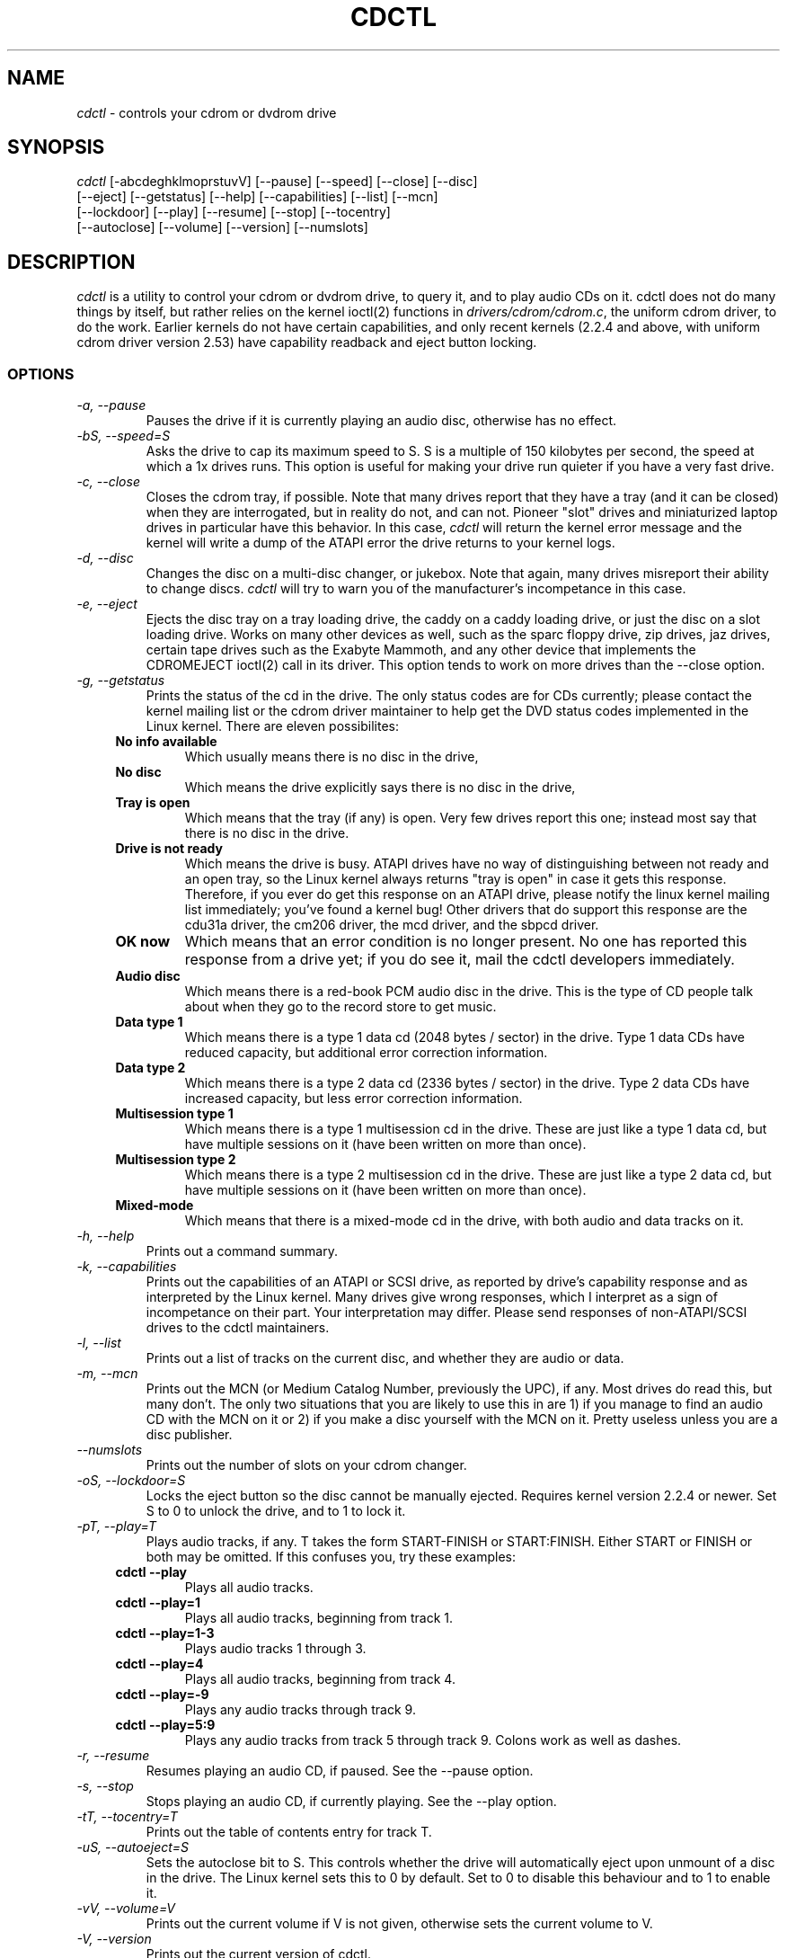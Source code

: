 .TH  CDCTL 1 "March 25, 1999"

.\" defines cdctl with formatting
.ds cd \fIcdctl\fP

.SH NAME
\*(cd \- controls your cdrom or dvdrom drive
.SH SYNOPSIS
.nf
\*(cd [\-abcdeghklmoprstuvV] [\-\-pause] [\-\-speed] [\-\-close] [\-\-disc]
[\-\-eject] [\-\-getstatus] [\-\-help] [\-\-capabilities] [\-\-list] [\-\-mcn]
[\-\-lockdoor] [\-\-play] [\-\-resume] [\-\-stop] [\-\-tocentry]
[\-\-autoclose] [\-\-volume] [\-\-version] [\-\-numslots]

.fi
.SH DESCRIPTION
\*(cd is a utility to control your cdrom or dvdrom drive, to query it, and to
play audio CDs on it.  cdctl does not do many things by itself, but rather
relies on the kernel ioctl(2) functions in \fIdrivers/cdrom/cdrom.c\fP, the
uniform cdrom driver, to do the work.  Earlier kernels do not have certain
capabilities, and only recent kernels (2.2.4 and above, with uniform cdrom
driver version 2.53) have capability readback and eject button locking.  
.SS OPTIONS
.TP 
.I "\-a, \-\-pause"
Pauses the drive if it is currently playing an audio disc, otherwise has
no effect.
.TP 
.I "\-bS, \-\-speed=S"
Asks the drive to cap its maximum speed to S.  S is a multiple of 150 kilobytes
per second, the speed at which a 1x drives runs.  This option is useful for
making your drive run quieter if you have a very fast drive.  
.TP
.I "\-c, \-\-close"
Closes the cdrom tray, if possible.  Note that many drives report that they
have a tray (and it can be closed) when they are interrogated, but in reality
do not, and can not.  Pioneer "slot" drives and miniaturized laptop drives in
particular have this behavior.  In this case, \*(cd will return the kernel
error message and the kernel will write a dump of the ATAPI error the drive
returns to your kernel logs.
.TP
.I "\-d, \-\-disc"
Changes the disc on a multi-disc changer, or jukebox.  Note that again, many
drives misreport their ability to change discs.  \*(cd will try to warn you of
the manufacturer's incompetance in this case.  
.TP
.I "\-e, \-\-eject"
Ejects the disc tray on a tray loading drive, the caddy on a caddy loading
drive, or just the disc on a slot loading drive.  Works on many other devices
as well, such as the sparc floppy drive, zip drives, jaz drives, certain tape
drives such as the Exabyte Mammoth, and any other device that implements the
CDROMEJECT ioctl(2) call in its driver.  This option tends to work on more
drives than the --close option.
.TP
.I "\-g, \-\-getstatus"
Prints the status of the cd in the drive.  The only status codes are for CDs
currently; please contact the kernel mailing list or the cdrom driver
maintainer to help get the DVD status codes implemented in the Linux kernel.  
There are eleven possibilites:  
.RS +.4i
.TP
.B No info available
Which usually means there is no disc in the drive,
.TP
.B No disc
Which means the drive explicitly says there is no disc in the drive,
.TP
.B Tray is open
Which means that the tray (if any) is open.  Very few drives report this one;
instead most say that there is no disc in the drive.  
.TP
.B Drive is not ready
Which means the drive is busy.  ATAPI drives have no way of distinguishing
between not ready and an open tray, so the Linux kernel always returns "tray is
open" in case it gets this response.  Therefore, if you ever do get this
response on an ATAPI drive, please notify the linux kernel mailing list
immediately; you've found a kernel bug!  Other drivers that do support this
response are the cdu31a driver, the cm206 driver, the mcd driver, and the
sbpcd driver.  
.TP
.B OK now
Which means that an error condition is no longer present.  No one has reported
this response from a drive yet; if you do see it, mail the cdctl developers
immediately.  
.TP
.B Audio disc
Which means there is a red-book PCM audio disc in the drive.  This is the type
of CD people talk about when they go to the record store to get music.  
.TP
.B Data type 1
Which means there is a type 1 data cd (2048 bytes / sector) in the drive.  
Type 1 data CDs have reduced capacity, but additional error correction
information.
.TP
.B Data type 2
Which means there is a type 2 data cd (2336 bytes / sector) in the drive.  Type
2 data CDs have increased capacity, but less error correction information.
.TP
.B Multisession type 1
Which means there is a type 1 multisession cd in the drive.  These are just
like a type 1 data cd, but have multiple sessions on it (have been written on
more than once).  
.TP
.B Multisession type 2
Which means there is a type 2 multisession cd in the drive.  These are just
like a type 2 data cd, but have multiple sessions on it (have been written on
more than once).
.TP
.B Mixed-mode
Which means that there is a mixed-mode cd in the drive, with both audio and
data tracks on it.  
.RS -.4i
.TP
.I "\-h, \-\-help"
Prints out a command summary.
.TP 
.I "\-k, \-\-capabilities"
Prints out the capabilities of an ATAPI or SCSI drive, as reported by drive's
capability response and as interpreted by the Linux kernel.  Many drives give
wrong responses, which I interpret as a sign of incompetance on their part.
Your interpretation may differ.  Please send responses of non-ATAPI/SCSI drives
to the cdctl maintainers.
.TP
.I "\-l, \-\-list"
Prints out a list of tracks on the current disc, and whether they are audio or
data.
.TP
.I "\-m, \-\-mcn"
Prints out the MCN (or Medium Catalog Number, previously the UPC), if any.
Most drives do read this, but many don't.  The only two situations that you
are likely to use this in are 1) if you manage to find an audio CD with the MCN
on it or 2) if you make a disc yourself with the MCN on it.  Pretty useless
unless you are a disc publisher.  
.TP
.I "\-\-numslots"
Prints out the number of slots on your cdrom changer.  
.TP
.I "\-oS, \-\-lockdoor=S"
Locks the eject button so the disc cannot be manually ejected.  Requires kernel
version 2.2.4 or newer.  Set S to 0 to unlock the drive, and to 1 to lock it.  
.TP
.I "\-pT, \-\-play=T"
Plays audio tracks, if any.  T takes the form START-FINISH or START:FINISH.
Either START or FINISH or both may be omitted.  If this confuses you, try these
examples:
.RS +.4i
.TP
.B "cdctl --play"
Plays all audio tracks.  
.TP
.B "cdctl --play=1"
Plays all audio tracks, beginning from track 1.
.TP
.B "cdctl --play=1-3"
Plays audio tracks 1 through 3. 
.TP
.B "cdctl --play=4"
Plays all audio tracks, beginning from track 4.
.TP
.B "cdctl --play=-9"
Plays any audio tracks through track 9.  
.TP
.B "cdctl --play=5:9"
Plays any audio tracks from track 5 through track 9.  Colons work as well as
dashes.
.RS -.4i
.TP
.I "\-r, \-\-resume"
Resumes playing an audio CD, if paused.  See the --pause option.
.TP
.I "\-s, \-\-stop"
Stops playing an audio CD, if currently playing.  See the --play option.
.TP
.I "\-tT, \-\-tocentry=T"
Prints out the table of contents entry for track T.  
.TP
.I "\-uS, \-\-autoeject=S"
Sets the autoclose bit to S.  This controls whether the drive will
automatically eject upon unmount of a disc in the drive.  The Linux kernel sets
this to 0 by default.  Set to 0 to disable this behaviour and to 1 to enable
it. 
.TP
.I "\-vV, \-\-volume=V"
Prints out the current volume if V is not given, otherwise sets the current
volume to V.  
.TP
.I "\-V, \-\-version"
Prints out the current version of cdctl.

.SH ENVIRONMENT VARIABLES
.TP
.B "LANG"
Sets the output language of cdctl.  Currently supported languages are: de
(German), and en (English).
.TP
.B "CDROM"
Sets the default cdrom device if not \fI/dev/cdrom\fP.  This way you don't
always have to specify the name of the device on the command line.  
.TP
.B "DEBUG"
Turns debugging on, printing out all sorts of fun information about what cdctl
is doing behind the scenes.  Worth a shot if something isn't working right or
you're just bored.

.SH SEE ALSO
ioctl(2), ioctl_list(5), and the maintainers notes in the cdctl source.  

.SH AUTHORS
Thanks to:

Andy Thaller <andy_thaller@physik.tu-muenchen.de>, 2.0 support and checks for
the DRIVE_NOT_FOUND error message, which inspired kernel capability checking
using the preprocessor,

Beat Rupp <beat.rupp@gmx.net> for DVD testing and some German localization,

Gabor Z Papp <gzp@gzp.org.hu> for testing the jukebox code on his NEC 4x4 ATAPI
jukebox, Hungarian localization, and reminding us that not everyone prefers
English,

Dan Morrison <dmorriso@buffalo.edu> for testing on an ATAPI system,

Andy Piper <andyp@argonet.co.uk> for a usage message bug report and a patch,

Nick <nikk@phreaker.net> for helping to get the autoeject (-u option) working
correctly, 

Thomas Soares <ttsoares@cedep.ifch.ufrgs.br> for working to get the command
line / CDROM env variable logic working right, 

Fry's Electronics Black Ops <http://host30.frys.com/febo> for hosting the site,
hiring the maintainers, and providing a DS-1 to work on, and 

Jason Spence <thalakan@technologist.com>.  He currently maintains the cdctl
source at \fIhttp://host30.frys.com/cdctl\fP in his spare time.  Thanks to the
many people who took the time to submit reports to us!  Without testers, none
of cdctl would be possible.  

.SH BUGS
.PP 
Needs to undergo a massive malloc(3) audit, needs to have all ioctl(2) calls
implemented, and needs to explicitly support all kernel versions, rather than
specific features.  Also needs to have easier-to-remember options; I ran out of
letters to use in getopt_long, so I had to resort to allocation based on unused
letters.  
